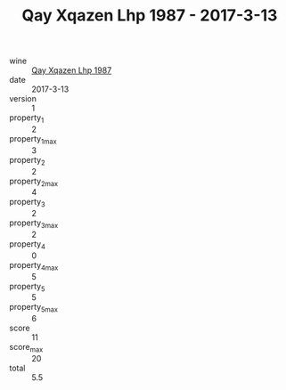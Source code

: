 :PROPERTIES:
:ID:                     236ad862-c716-4e97-93ca-a321db2d506f
:END:
#+TITLE: Qay Xqazen Lhp 1987 - 2017-3-13

- wine :: [[id:d315efca-21d3-4cc6-ac76-e45d1b15d86c][Qay Xqazen Lhp 1987]]
- date :: 2017-3-13
- version :: 1
- property_1 :: 2
- property_1_max :: 3
- property_2 :: 2
- property_2_max :: 4
- property_3 :: 2
- property_3_max :: 2
- property_4 :: 0
- property_4_max :: 5
- property_5 :: 5
- property_5_max :: 6
- score :: 11
- score_max :: 20
- total :: 5.5


